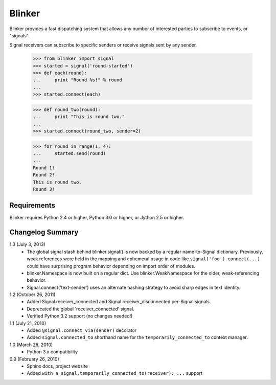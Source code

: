 Blinker
=======

Blinker provides a fast dispatching system that allows any number of
interested parties to subscribe to events, or "signals".

Signal receivers can subscribe to specific senders or receive signals
sent by any sender.

  >>> from blinker import signal
  >>> started = signal('round-started')
  >>> def each(round):
  ...     print "Round %s!" % round
  ...
  >>> started.connect(each)

  >>> def round_two(round):
  ...     print "This is round two."
  ...
  >>> started.connect(round_two, sender=2)

  >>> for round in range(1, 4):
  ...     started.send(round)
  ...
  Round 1!
  Round 2!
  This is round two.
  Round 3!

Requirements
------------

Blinker requires Python 2.4 or higher, Python 3.0 or higher, or Jython 2.5 or higher.

Changelog Summary
-----------------

1.3 (July 3, 2013)
 - The global signal stash behind blinker.signal() is now backed by a
   regular name-to-Signal dictionary. Previously, weak references were
   held in the mapping and ephemeral usage in code like
   ``signal('foo').connect(...)`` could have surprising program behavior
   depending on import order of modules.
 - blinker.Namespace is now built on a regular dict. Use
   blinker.WeakNamespace for the older, weak-referencing behavior.
 - Signal.connect('text-sender') uses an alternate hashing strategy to
   avoid sharp edges in text identity.

1.2 (October 26, 2011)
 - Added Signal.receiver_connected and
   Signal.receiver_disconnected per-Signal signals.
 - Deprecated the global 'receiver_connected' signal.
 - Verified Python 3.2 support (no changes needed!)

1.1 (July 21, 2010)
 - Added ``@signal.connect_via(sender)`` decorator
 - Added ``signal.connected_to`` shorthand name for the
   ``temporarily_connected_to`` context manager.

1.0 (March 28, 2010)
 - Python 3.x compatibility

0.9 (February 26, 2010)
 - Sphinx docs, project website
 - Added ``with a_signal.temporarily_connected_to(receiver): ...`` support


